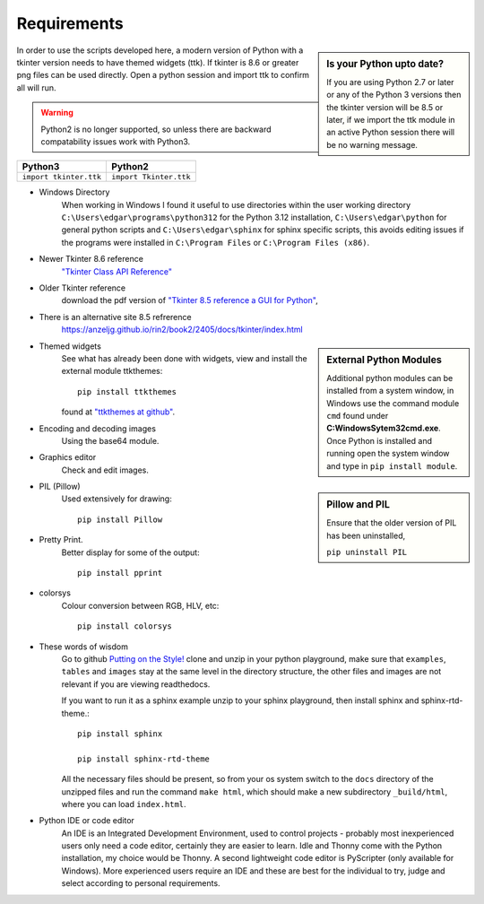﻿============
Requirements
============

.. sidebar:: Is your Python upto date?

   If you are using Python 2.7 or later or any of the Python 3 versions then 
   the tkinter version will be 8.5 or later, if we import the ttk module 
   in an active Python session there will be no warning message.

In order to use the scripts developed here, a modern version of Python with
a tkinter version needs to have themed widgets (ttk). If tkinter is 8.6 or 
greater png files can be used directly. Open a python session and import
ttk to confirm all will run. 

.. warning:: Python2 is no longer supported, so unless there are backward
    compatability issues work with Python3.

============================= =============================
 Python3                      Python2
============================= =============================
 ``import tkinter.ttk``        ``import Tkinter.ttk``
============================= =============================

* Windows Directory
   When working in Windows I found it useful to use directories within the
   user working directory ``C:\Users\edgar\programs\python312`` for the
   Python 3.12 installation, ``C:\Users\edgar\python`` for general python 
   scripts and ``C:\Users\edgar\sphinx`` for sphinx specific scripts, this 
   avoids editing issues if the programs were installed in ``C:\Program Files``
   or ``C:\Program Files (x86)``.

* Newer Tkinter 8.6 reference
   `"Tkinter Class API Reference" <https://tkdocs.com/pyref/>`_
* Older Tkinter reference
   download the pdf version of 
   `"Tkinter 8.5 reference a GUI for Python" <https://tkdocs.com/shipman/tkinter.pdf>`_, 
* There is an alternative site 8.5 refrerence
   https://anzeljg.github.io/rin2/book2/2405/docs/tkinter/index.html

.. sidebar:: External Python Modules

   Additional python modules can be installed from a system window,
   in Windows use the command module ``cmd`` found under 
   **C:\Windows\Sytem32\cmd.exe**. Once Python is installed and running open 
   the system window and type in ``pip install module``.

* Themed widgets
   See what has already been done with widgets, view and install the external 
   module ttkthemes::

      pip install ttkthemes 

   found at `"ttkthemes at github" <https://github.com/RedFantom/ttkthemes>`_. 
* Encoding and decoding images
   Using the base64 module. 
* Graphics editor
   Check and edit images.

.. sidebar:: Pillow and PIL

   Ensure that the older version of PIL has been uninstalled, 

   ``pip uninstall PIL``

* PIL (Pillow)
   Used extensively for drawing:: 

      pip install Pillow

* Pretty Print. 
   Better display for some of the output::

      pip install pprint

* colorsys
   Colour conversion between RGB, HLV, etc::

      pip install colorsys

* These words of wisdom
   Go to github `Putting on the Style! <https://github.com/Edgar-Donk/tkinter.ttk.style/tree/master>`_
   clone and unzip in your python playground, make sure that ``examples``, 
   ``tables`` and ``images`` stay at the same level in the directory 
   structure, the other files and images are not relevant if you are viewing
   readthedocs.
   
   If you want to run it as a sphinx example unzip to your sphinx playground,
   then install sphinx and sphinx-rtd-theme.::

      pip install sphinx

      pip install sphinx-rtd-theme

   All the necessary files should be present, so from your os system switch
   to the ``docs`` directory of the unzipped files and run the command
   ``make html``, which should make a new subdirectory ``_build/html``, 
   where you can load ``index.html``.

* Python IDE or code editor
   An IDE is an Integrated Development Environment, used to control projects -
   probably most inexperienced users only need a code editor, certainly they 
   are easier to learn. Idle and Thonny come with the Python installation,
   my choice would be Thonny. A second lightweight code editor is PyScripter
   (only available for Windows). More experienced users require an IDE and
   these are best for the individual to try, judge and select according to
   personal requirements.

